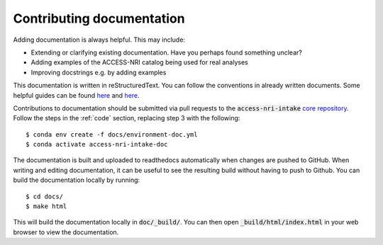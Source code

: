 .. _docs:

Contributing documentation
==========================

Adding documentation is always helpful. This may include:

* Extending or clarifying existing documentation. Have you perhaps found something unclear?
* Adding examples of the ACCESS-NRI catalog being used for real analyses
* Improving docstrings e.g. by adding examples

This documentation is written in reStructuredText. You can follow the conventions in already written documents. Some 
helpful guides can be found `here <https://docutils.sourceforge.io/docs/user/rst/quickref.html>`_ and 
`here <https://github.com/ralsina/rst-cheatsheet/blob/master/rst-cheatsheet.rst>`_.

Contributions to documentation should be submitted via pull requests to the :code:`access-nri-intake` 
`core repository <https://github.com/ACCESS-NRI/access-nri-intake-catalog>`_. Follow the steps in the :ref:`code` 
section, replacing step 3 with the following::

   $ conda env create -f docs/environment-doc.yml
   $ conda activate access-nri-intake-doc

The documentation is built and uploaded to readthedocs automatically when changes are pushed to GitHub. When writing 
and editing documentation, it can be useful to see the resulting build without having to push to Github. You can build 
the documentation locally by running::

   $ cd docs/
   $ make html

This will build the documentation locally in :code:`doc/_build/`. You can then open :code:`_build/html/index.html` in 
your web browser to view the documentation.